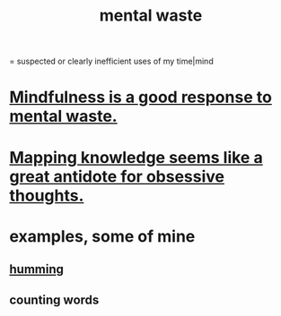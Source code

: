 :PROPERTIES:
:ID:       74fedaae-4cb2-40f5-bfd0-ee7582f23098
:ROAM_ALIASES: "wasted mental cycles"
:END:
#+title: mental waste
= suspected or clearly inefficient uses of my time|mind
* [[https://github.com/JeffreyBenjaminBrown/public_notes_with_github-navigable_links/blob/master/mindfulness_is_a_good_response_to_mental_waste.org][Mindfulness is a good response to mental waste.]]
* [[https://github.com/JeffreyBenjaminBrown/public_notes_with_github-navigable_links/blob/master/mapping_knowledge_seems_like_a_great_antidote_for_obsessive_thoughts.org][Mapping knowledge seems like a great antidote for obsessive thoughts.]]
* examples, some of mine
** [[https://github.com/JeffreyBenjaminBrown/public_notes_with_github-navigable_links/blob/master/humming.org][humming]]
** counting words
